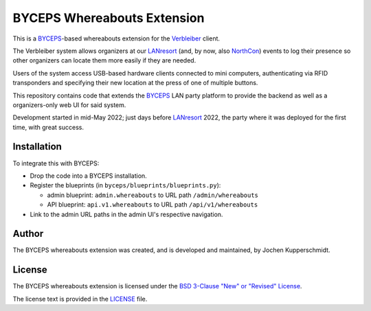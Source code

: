 ============================
BYCEPS Whereabouts Extension
============================

This is a BYCEPS_-based whereabouts extension for the Verbleiber_
client.

The Verbleiber system allows organizers at our LANresort_ (and, by now,
also NorthCon_) events to log their presence so other organizers can
locate them more easily if they are needed.

Users of the system access USB-based hardware clients connected to mini
computers, authenticating via RFID transponders and specifying their new
location at the press of one of multiple buttons.

This repository contains code that extends the BYCEPS_ LAN party
platform to provide the backend as well as a organizers-only web UI for
said system.

Development started in mid-May 2022; just days before LANresort_ 2022,
the party where it was deployed for the first time, with great success.

.. _BYCEPS: https://byceps.nwsnet.de/
.. _Verbleiber: https://github.com/lanresort/verbleiber
.. _LANresort: https://www.lanresort.de/
.. _NorthCon: https://www.northcon.de/


Installation
============

To integrate this with BYCEPS:

- Drop the code into a BYCEPS installation.
- Register the blueprints (in ``byceps/blueprints/blueprints.py``):

  - admin blueprint: ``admin.whereabouts`` to URL path ``/admin/whereabouts``

  - API blueprint: ``api.v1.whereabouts`` to URL path ``/api/v1/whereabouts``

- Link to the admin URL paths in the admin UI's respective navigation.


Author
======

The BYCEPS whereabouts extension was created, and is developed and
maintained, by Jochen Kupperschmidt.


License
=======

The BYCEPS whereabouts extension is licensed under the `BSD 3-Clause
"New" or "Revised" License
<https://choosealicense.com/licenses/bsd-3-clause/>`_.

The license text is provided in the `LICENSE <LICENSE>`_ file.
